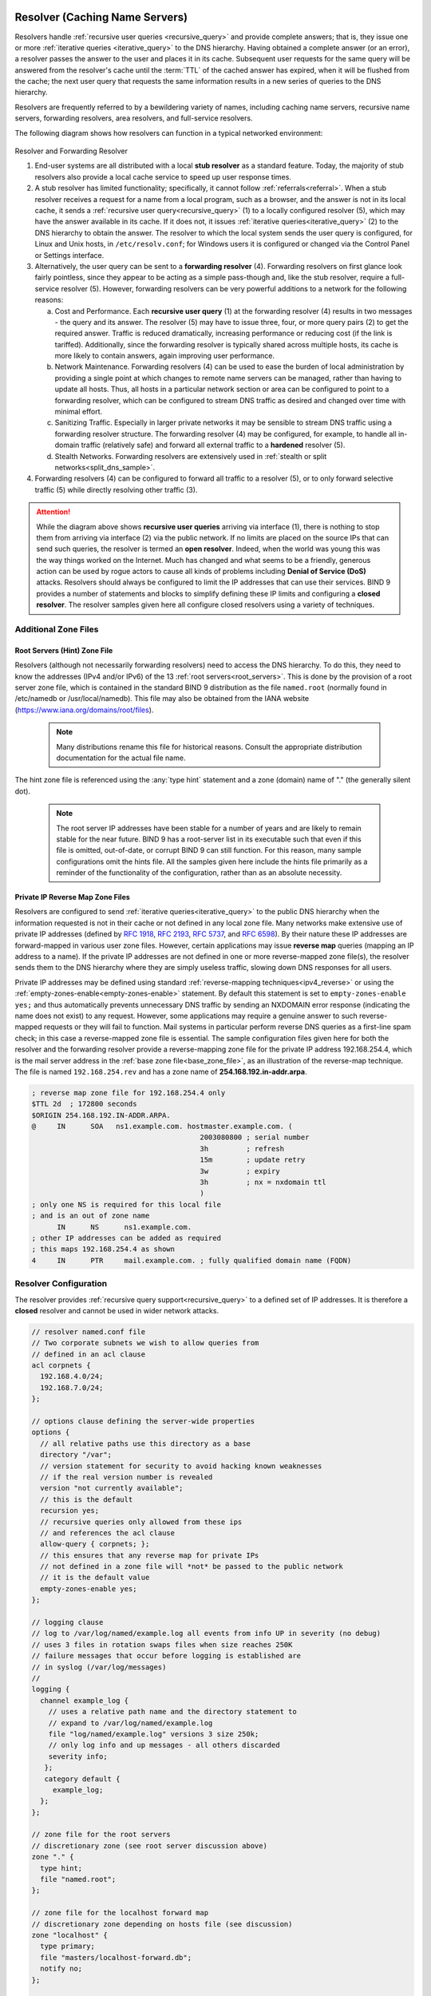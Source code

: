 .. Copyright (C) Internet Systems Consortium, Inc. ("ISC")
..
.. SPDX-License-Identifier: MPL-2.0
..
.. This Source Code Form is subject to the terms of the Mozilla Public
.. License, v. 2.0.  If a copy of the MPL was not distributed with this
.. file, you can obtain one at https://mozilla.org/MPL/2.0/.
..
.. See the COPYRIGHT file distributed with this work for additional
.. information regarding copyright ownership.

.. _config_resolver_samples:

Resolver (Caching Name Servers)
-------------------------------

Resolvers handle :ref:`recursive user queries <recursive_query>` and provide
complete answers; that is, they issue one or more :ref:`iterative queries
<iterative_query>` to the DNS hierarchy.  Having obtained a complete answer (or
an error), a resolver passes the answer to the user and places it in its cache.
Subsequent user requests for the same query will be answered from the
resolver's cache until the :term:`TTL` of the cached answer has expired, when
it will be flushed from the cache; the next user query that requests the same
information results in a new series of queries to the DNS hierarchy.

Resolvers are frequently referred to by a bewildering variety of names,
including caching name servers, recursive name servers, forwarding resolvers,
area resolvers, and full-service resolvers.

The following diagram shows how resolvers can function in a typical networked
environment:

.. figure:: resolver-forward.png
   :align: center

Resolver and Forwarding Resolver

1. End-user systems are all distributed with a local **stub resolver** as a
   standard feature. Today, the majority of stub resolvers also provide a local
   cache service to speed up user response times.

2. A stub resolver has limited functionality; specifically, it cannot follow
   :ref:`referrals<referral>`. When a stub resolver receives a request for a
   name from a local program, such as a browser, and the answer is not in its
   local cache, it sends a :ref:`recursive user query<recursive_query>` (1) to
   a locally configured resolver (5), which may have the answer available in
   its cache. If it does not, it issues :ref:`iterative
   queries<iterative_query>` (2) to the DNS hierarchy to obtain the answer. The
   resolver to which the local system sends the user query is configured, for
   Linux and Unix hosts, in ``/etc/resolv.conf``; for Windows users it is
   configured or changed via the Control Panel or Settings interface.

3. Alternatively, the user query can be sent to a **forwarding resolver** (4).
   Forwarding resolvers on first glance look fairly pointless, since they
   appear to be acting as a simple pass-though and, like the stub resolver,
   require a full-service resolver (5). However, forwarding resolvers can be
   very powerful additions to a network for the following reasons:

   a) Cost and Performance. Each **recursive user query** (1) at the forwarding
      resolver (4) results in two messages - the query and its answer. The resolver
      (5) may have to issue three, four, or more query pairs (2) to get the required
      answer. Traffic is reduced dramatically, increasing performance or reducing
      cost (if the link is tariffed). Additionally, since the forwarding resolver is
      typically shared across multiple hosts, its cache is more likely to contain
      answers, again improving user performance.

   b) Network Maintenance. Forwarding resolvers (4) can be used to ease the burden
      of local administration by providing a single point at which changes to remote
      name servers can be managed, rather than having to update all hosts. Thus, all
      hosts in a particular network section or area can be configured to point to a
      forwarding resolver, which can be configured to stream DNS traffic as desired
      and changed over time with minimal effort.

   c) Sanitizing Traffic. Especially in larger private networks it may be sensible
      to stream DNS traffic using a forwarding resolver structure.  The forwarding
      resolver (4) may be configured, for example, to handle all in-domain traffic
      (relatively safe) and forward all external traffic to a **hardened** resolver
      (5).

   d) Stealth Networks. Forwarding resolvers are extensively used in :ref:`stealth
      or split networks<split_dns_sample>`.

4. Forwarding resolvers (4) can be configured to forward all traffic to a
   resolver (5), or to only forward selective traffic (5) while directly
   resolving other traffic (3).

.. Attention:: While the diagram above shows **recursive user queries**
   arriving via interface (1), there is nothing to stop them from arriving via
   interface (2) via the public network. If no limits are placed on the source
   IPs that can send such queries, the resolver is termed an **open resolver**.
   Indeed, when the world was young this was the way things worked on the
   Internet. Much has changed and what seems to be a friendly, generous action
   can be used by rogue actors to cause all kinds of problems including
   **Denial of Service (DoS)** attacks. Resolvers should always be configured
   to limit the IP addresses that can use their services. BIND 9 provides a
   number of statements and blocks to simplify defining these IP limits and
   configuring a **closed resolver**. The resolver samples given here all
   configure closed resolvers using a variety of techniques.

Additional Zone Files
~~~~~~~~~~~~~~~~~~~~~

Root Servers (Hint) Zone File
^^^^^^^^^^^^^^^^^^^^^^^^^^^^^^

Resolvers (although not necessarily forwarding resolvers) need to access the
DNS hierarchy. To do this, they need to know the addresses (IPv4 and/or IPv6)
of the 13 :ref:`root servers<root_servers>`. This is done by the provision of a
root server zone file, which is contained in the standard BIND 9 distribution
as the file ``named.root`` (normally found in /etc/namedb or
/usr/local/namedb). This file may also be obtained from the IANA website
(https://www.iana.org/domains/root/files).


   .. Note:: Many distributions rename this file for historical reasons.
      Consult the appropriate distribution documentation for the actual file name.


The hint zone file is referenced using the :any:`type hint` statement and
a zone (domain) name of "." (the generally silent dot).

   .. Note:: The root server IP addresses have been stable for a number of
      years and are likely to remain stable for the near future. BIND 9 has a
      root-server list in its executable such that even if this file is omitted,
      out-of-date, or corrupt BIND 9 can still function. For this reason, many
      sample configurations omit the hints file. All the samples given here
      include the hints file primarily as a reminder of the functionality of the
      configuration, rather than as an absolute necessity.

Private IP Reverse Map Zone Files
^^^^^^^^^^^^^^^^^^^^^^^^^^^^^^^^^

Resolvers are configured to send :ref:`iterative queries<iterative_query>` to
the public DNS hierarchy when the information requested is not in their cache
or not defined in any local zone file. Many networks make extensive use of
private IP addresses (defined by :rfc:`1918`, :rfc:`2193`, :rfc:`5737`, and
:rfc:`6598`).  By their nature these IP addresses are forward-mapped in various
user zone files. However, certain applications may issue **reverse map**
queries (mapping an IP address to a name). If the private IP addresses are not
defined in one or more reverse-mapped zone file(s), the resolver sends them to
the DNS hierarchy where they are simply useless traffic, slowing down DNS
responses for all users.

Private IP addresses may be defined using standard :ref:`reverse-mapping
techniques<ipv4_reverse>` or using the
:ref:`empty-zones-enable<empty-zones-enable>` statement. By
default this statement is set to ``empty-zones-enable yes;`` and thus automatically prevents
unnecessary DNS traffic by sending an NXDOMAIN error response (indicating the
name does not exist) to any request.  However, some applications may require a
genuine answer to such reverse-mapped requests or they will fail to function.
Mail systems in particular perform reverse DNS queries as a first-line spam
check; in this case a reverse-mapped zone file is essential.  The sample
configuration files given here for both the resolver and the forwarding
resolver provide a reverse-mapping zone file for the private IP address
192.168.254.4, which is the mail server address in the :ref:`base zone
file<base_zone_file>`, as an illustration of the reverse-map technique. The
file is named ``192.168.254.rev`` and has a zone name of
**254.168.192.in-addr.arpa**.

.. code-block::

	; reverse map zone file for 192.168.254.4 only
	$TTL 2d  ; 172800 seconds
	$ORIGIN 254.168.192.IN-ADDR.ARPA.
	@     IN      SOA   ns1.example.com. hostmaster.example.com. (
						2003080800 ; serial number
						3h         ; refresh
						15m        ; update retry
						3w         ; expiry
						3h         ; nx = nxdomain ttl
						)
	; only one NS is required for this local file
	; and is an out of zone name
	      IN      NS      ns1.example.com.
	; other IP addresses can be added as required
	; this maps 192.168.254.4 as shown
	4     IN      PTR     mail.example.com. ; fully qualified domain name (FQDN)

.. _sample_resolver:

Resolver Configuration
~~~~~~~~~~~~~~~~~~~~~~

The resolver provides :ref:`recursive query support<recursive_query>` to a defined set of IP addresses.
It is therefore a **closed** resolver and cannot be used in wider network attacks.

.. code-block:: c

        // resolver named.conf file
        // Two corporate subnets we wish to allow queries from
        // defined in an acl clause
        acl corpnets {
          192.168.4.0/24;
          192.168.7.0/24;
        };

        // options clause defining the server-wide properties
        options {
          // all relative paths use this directory as a base
          directory "/var";
          // version statement for security to avoid hacking known weaknesses
          // if the real version number is revealed
          version "not currently available";
          // this is the default
          recursion yes;
          // recursive queries only allowed from these ips
          // and references the acl clause
          allow-query { corpnets; };
          // this ensures that any reverse map for private IPs
          // not defined in a zone file will *not* be passed to the public network
          // it is the default value
          empty-zones-enable yes;
        };

        // logging clause
        // log to /var/log/named/example.log all events from info UP in severity (no debug)
        // uses 3 files in rotation swaps files when size reaches 250K
        // failure messages that occur before logging is established are
        // in syslog (/var/log/messages)
        //
        logging {
          channel example_log {
            // uses a relative path name and the directory statement to
            // expand to /var/log/named/example.log
            file "log/named/example.log" versions 3 size 250k;
            // only log info and up messages - all others discarded
            severity info;
           };
           category default {
             example_log;
          };
        };

        // zone file for the root servers
        // discretionary zone (see root server discussion above)
        zone "." {
          type hint;
          file "named.root";
        };

        // zone file for the localhost forward map
        // discretionary zone depending on hosts file (see discussion)
        zone "localhost" {
          type primary;
          file "masters/localhost-forward.db";
          notify no;
        };

        // zone file for the loopback address
        // necessary zone
        zone "0.0.127.in-addr.arpa" {
          type primary;
          file "localhost.rev";
          notify no;
        };

        // zone file for local IP reverse map
        // discretionary file depending on requirements
        zone "254.168.192.in-addr.arpa" {
          type primary;
          file "192.168.254.rev";
          notify no;
        };

The :any:`zone` and :any:`acl` blocks, and the
:ref:`allow-query<allow-query>`, :ref:`empty-zones-enable<empty-zones-enable>`,
:ref:`file<file>`, :ref:`notify<notify_st>`, :ref:`recursion<recursion>`, and
:any:`type` statements are described in detail in the appropriate
sections.

As a reminder, the configuration of this resolver does **not** access the DNS
hierarchy (does not use the public network) for any recursive query for which:

1. The answer is already in the cache.

2. The domain name is **localhost** (zone localhost).

3. Is a reverse-map query for 127.0.0.1 (zone 0.0.127.in-addr.arpa).

4. Is a reverse-map query for 192.168.254/24 (zone 254.168.192.in-addr.arpa).

5. Is a reverse-map query for any local IP (:any:`empty-zones-enable`
   statement).

All other recursive queries will result in access to the DNS hierarchy to
resolve the query.

.. _sample_forwarding:

Forwarding Resolver Configuration
~~~~~~~~~~~~~~~~~~~~~~~~~~~~~~~~~

This forwarding resolver configuration forwards all recursive queries, other
than those for the defined zones and those for which the answer is already in
its cache, to a full-service resolver at the IP address 192.168.250.3, with an
alternative at 192.168.230.27. The forwarding resolver will cache all responses
from these servers.  The configuration is closed, in that it defines those IPs
from which it will accept recursive queries.

A second configuration in which selective forwarding occurs :ref:`is also
provided<selective_forward_sample>`.

.. code-block:: c

        // forwarding named.conf file
        // Two corporate subnets we wish to allow queries from
        // defined in an acl clause
        acl corpnets {
          192.168.4.0/24;
          192.168.7.0/24;
        };

        // options clause defining the server-wide properties
        options {
          // all relative paths use this directory as a base
          directory "/var";
          // version statement for security to avoid hacking known weaknesses
          // if the real version number is revealed
          version "not currently available";
          // this is the default
          recursion yes;
          // recursive queries only allowed from these ips
          // and references the acl clause
          allow-query { corpnets; };
          // this ensures that any reverse map for private IPs
          // not defined in a zone file will *not* be passed to the public network
          // it is the default value
          empty-zones-enable yes;
          // this defines the addresses of the resolvers to which queries will be forwarded
          forwarders {
            192.168.250.3;
            192.168.230.27;
          };
          // indicates all queries will be forwarded other than for defined zones
          forward only;
        };

        // logging clause
        // log to /var/log/named/example.log all events from info UP in severity (no debug)
        // uses 3 files in rotation swaps files when size reaches 250K
        // failure messages that occur before logging is established are
        // in syslog (/var/log/messages)
        //
        logging {
          channel example_log {
            // uses a relative path name and the directory statement to
            // expand to /var/log/named/example.log
            file "log/named/example.log" versions 3 size 250k;
            // only log info and up messages - all others discarded
            severity info;
          };
          category default {
            example_log;
          };
        };

        // hints zone file is not required

        // zone file for the localhost forward map
        // discretionary zone depending on hosts file (see discussion)
        zone "localhost" {
          type primary;
          file "masters/localhost-forward.db";
          notify no;
        };

        // zone file for the loopback address
        // necessary zone
        zone "0.0.127.in-addr.arpa" {
          type primary;
          file "localhost.rev";
          notify no;
        };

        // zone file for local IP reverse map
        // discretionary file depending on requirements
        zone "254.168.192.in-addr.arpa" {
          type primary;
          file "192.168.254.rev";
          notify no;
        };

The :any:`zone` and :any:`acl` blocks, and the
:ref:`allow-query<allow-query>`, :ref:`empty-zones-enable<empty-zones-enable>`,
:ref:`file<file>`, :ref:`forward<forward>`, :ref:`forwarders<forwarders>`,
:ref:`notify<notify_st>`, :ref:`recursion<recursion>`, and :any:`type`
statements are described in detail in the appropriate sections.

As a reminder, the configuration of this forwarding resolver does **not**
forward any recursive query for which:

1. The answer is already in the cache.

2. The domain name is **localhost** (zone localhost).

3. Is a reverse-map query for 127.0.0.1 (zone 0.0.127.in-addr.arpa).

4. Is a reverse-map query for 192.168.254/24 (zone 254.168.192.in-addr.arpa).

5. Is a reverse-map query for any local IP (:any:`empty-zones-enable` statement).

All other recursive queries will be forwarded to resolve the query.

.. _selective_forward_sample:

Selective Forwarding Resolver Configuration
~~~~~~~~~~~~~~~~~~~~~~~~~~~~~~~~~~~~~~~~~~~

This forwarding resolver configuration only forwards recursive queries for the
zone **example.com** to the resolvers at 192.168.250.3 and 192.168.230.27. All
other recursive queries, other than those for the defined zones and those for
which the answer is already in its cache, are handled by this resolver. The
forwarding resolver will cache all responses from both the public network and
from the forwarded resolvers.  The configuration is closed, in that it defines
those IPs from which it will accept recursive queries.

.. code-block:: c

        // selective forwarding named.conf file
        // Two corporate subnets we wish to allow queries from
        // defined in an acl clause
        acl corpnets {
          192.168.4.0/24;
          192.168.7.0/24;
        };

        // options clause defining the server-wide properties
        options {
          // all relative paths use this directory as a base
          directory "/var";
          // version statement for security to avoid hacking known weaknesses
          // if the real version number is revealed
          version "not currently available";
          // this is the default
          recursion yes;
          // recursive queries only allowed from these ips
          // and references the acl clause
          allow-query { corpnets; };
          // this ensures that any reverse map for private IPs
          // not defined in a zone file will *not* be passed to the public network
          // it is the default value
          empty-zones-enable yes;

          // forwarding is not global but selective by zone in this configuration
        };

        // logging clause
        // log to /var/log/named/example.log all events from info UP in severity (no debug)
        // uses 3 files in rotation swaps files when size reaches 250K
        // failure messages that occur before logging is established are
        // in syslog (/var/log/messages)
        //
        logging {
          channel example_log {
            // uses a relative path name and the directory statement to
            // expand to /var/log/named/example.log
            file "log/named/example.log" versions 3 size 250k;
            // only log info and up messages - all others discarded
            severity info;
           };
           category default {
             example_log;
          };
        };

        // zone file for the root servers
        // discretionary zone (see root server discussion above)
        zone "." {
          type hint;
          file "named.root";
        };

        // zone file for the localhost forward map
        // discretionary zone depending on hosts file (see discussion)
        zone "localhost" {
          type primary;
          file "masters/localhost-forward.db";
          notify no;
        };

        // zone file for the loopback address
        // necessary zone
        zone "0.0.127.in-addr.arpa" {
          type primary;
          file "localhost.rev";
          notify no;
        };

        // zone file for local IP reverse map
        // discretionary file depending on requirements
        zone "254.168.192.in-addr.arpa" {
          type primary;
          file "192.168.254.rev";
          notify no;
        };
        // zone file forwarded example.com
        zone "example.com" {
          type forward;
          // this defines the addresses of the resolvers to
          // which queries for this zone will be forwarded
          forwarders {
            192.168.250.3;
            192.168.230.27;
          };
          // indicates all queries for this zone will be forwarded
          forward only;
        };


The :any:`zone` and :any:`acl` blocks, and the
:ref:`allow-query<allow-query>`, :ref:`empty-zones-enable<empty-zones-enable>`,
:ref:`file<file>`, :ref:`forward<forward>`, :ref:`forwarders<forwarders>`,
:ref:`notify<notify_st>`, :ref:`recursion<recursion>`, and :any:`type`
statements are described in detail in the appropriate sections.

As a reminder, the configuration of this resolver does **not** access the DNS
hierarchy (does not use the public network) for any recursive query for which:

1. The answer is already in the cache.

2. The domain name is **localhost** (zone localhost).

3. Is a reverse-map query for 127.0.0.1 (zone 0.0.127.in-addr.arpa).

4. Is a reverse-map query for 192.168.254/24 (zone 254.168.192.in-addr.arpa).

5. Is a reverse-map query for any local IP (empty-zones-enable statement).

6. Is a query for the domain name **example.com**, in which case it will be
   forwarded to either 192.168.250.3 or 192.168.230.27 (zone example.com).

All other recursive queries will result in access to the DNS hierarchy to
resolve the query.

.. _load_balancing:

Load Balancing
--------------

A primitive form of load balancing can be achieved in the DNS by using multiple
resource records (RRs) in a :ref:`zone file<zone_file>` (such as multiple A
records) for one name.

For example, assuming three HTTP servers with network addresses of
10.0.0.1, 10.0.0.2, and 10.0.0.3, a set of records such as the following
means that clients will connect to each machine one-third of the time:

+-----------+------+----------+----------+----------------------------+
| Name      | TTL  | CLASS    | TYPE     | Resource Record (RR) Data  |
+-----------+------+----------+----------+----------------------------+
| www       | 600  |   IN     |   A      |   10.0.0.1                 |
+-----------+------+----------+----------+----------------------------+
|           | 600  |   IN     |   A      |   10.0.0.2                 |
+-----------+------+----------+----------+----------------------------+
|           | 600  |   IN     |   A      |   10.0.0.3                 |
+-----------+------+----------+----------+----------------------------+

When a resolver queries for these records, BIND rotates them and
responds to the query with the records in a random order. In the
example above, clients randomly receive records in the order 1, 2,
3; 2, 3, 1; and 3, 1, 2. Most clients use the first record returned
and discard the rest.

For more detail on ordering responses, refer to the
:ref:`rrset-order<rrset_ordering>` statement in the
:ref:`options<options_grammar>` block.

